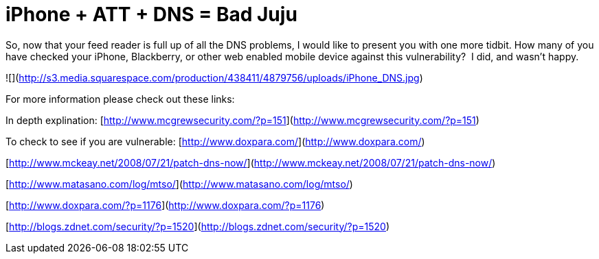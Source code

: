 = iPhone + ATT + DNS = Bad Juju
:hp-tags: Hacking, Hacking

So, now that your feed reader is full up of all the DNS problems, I would like to present you with one more tidbit. How many of you have checked your iPhone, Blackberry, or other web enabled mobile device against this vulnerability?  I did, and wasn’t happy.  


![](http://s3.media.squarespace.com/production/438411/4879756/uploads/iPhone_DNS.jpg)

  


For more information please check out these links:

  
  


In depth explination: [http://www.mcgrewsecurity.com/?p=151](http://www.mcgrewsecurity.com/?p=151)  
  
To check to see if you are vulnerable: [http://www.doxpara.com/](http://www.doxpara.com/)  
  
[http://www.mckeay.net/2008/07/21/patch-dns-now/](http://www.mckeay.net/2008/07/21/patch-dns-now/)  
  
[http://www.matasano.com/log/mtso/](http://www.matasano.com/log/mtso/)  
  
[http://www.doxpara.com/?p=1176](http://www.doxpara.com/?p=1176)  
  
[http://blogs.zdnet.com/security/?p=1520](http://blogs.zdnet.com/security/?p=1520)
